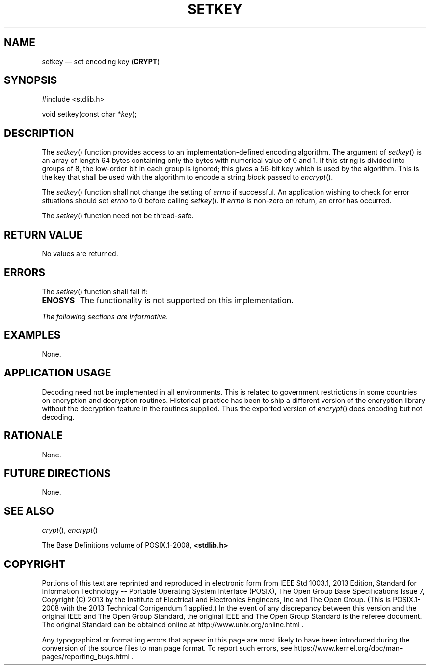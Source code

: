 '\" et
.TH SETKEY "3" 2013 "IEEE/The Open Group" "POSIX Programmer's Manual"

.SH NAME
setkey
\(em set encoding key
(\fBCRYPT\fP)
.SH SYNOPSIS
.LP
.nf
#include <stdlib.h>
.P
void setkey(const char *\fIkey\fP);
.fi
.SH DESCRIPTION
The
\fIsetkey\fR()
function provides access to an implementation-defined encoding
algorithm. The argument of
\fIsetkey\fR()
is an array of length 64 bytes containing only the bytes with numerical
value of 0 and 1. If this string is divided into groups of 8, the
low-order bit in each group is ignored; this gives a 56-bit key which
is used by the algorithm. This is the key that shall be used with the
algorithm to encode a string
.IR block
passed to
\fIencrypt\fR().
.P
The
\fIsetkey\fR()
function shall not change the setting of
.IR errno
if successful. An application wishing to check for error situations
should set
.IR errno
to 0 before calling
\fIsetkey\fR().
If
.IR errno
is non-zero on return, an error has occurred.
.P
The
\fIsetkey\fR()
function need not be thread-safe.
.SH "RETURN VALUE"
No values are returned.
.SH ERRORS
The
\fIsetkey\fR()
function shall fail if:
.TP
.BR ENOSYS
The functionality is not supported on this implementation.
.LP
.IR "The following sections are informative."
.SH EXAMPLES
None.
.SH "APPLICATION USAGE"
Decoding need not be implemented in all environments. This is related
to government restrictions in some countries on encryption and
decryption routines. Historical practice has been to ship a different
version of the encryption library without the decryption feature in the
routines supplied. Thus the exported version of
\fIencrypt\fR()
does encoding but not decoding.
.SH RATIONALE
None.
.SH "FUTURE DIRECTIONS"
None.
.SH "SEE ALSO"
.IR "\fIcrypt\fR\^(\|)",
.IR "\fIencrypt\fR\^(\|)"
.P
The Base Definitions volume of POSIX.1\(hy2008,
.IR "\fB<stdlib.h>\fP"
.SH COPYRIGHT
Portions of this text are reprinted and reproduced in electronic form
from IEEE Std 1003.1, 2013 Edition, Standard for Information Technology
-- Portable Operating System Interface (POSIX), The Open Group Base
Specifications Issue 7, Copyright (C) 2013 by the Institute of
Electrical and Electronics Engineers, Inc and The Open Group.
(This is POSIX.1-2008 with the 2013 Technical Corrigendum 1 applied.) In the
event of any discrepancy between this version and the original IEEE and
The Open Group Standard, the original IEEE and The Open Group Standard
is the referee document. The original Standard can be obtained online at
http://www.unix.org/online.html .

Any typographical or formatting errors that appear
in this page are most likely
to have been introduced during the conversion of the source files to
man page format. To report such errors, see
https://www.kernel.org/doc/man-pages/reporting_bugs.html .
